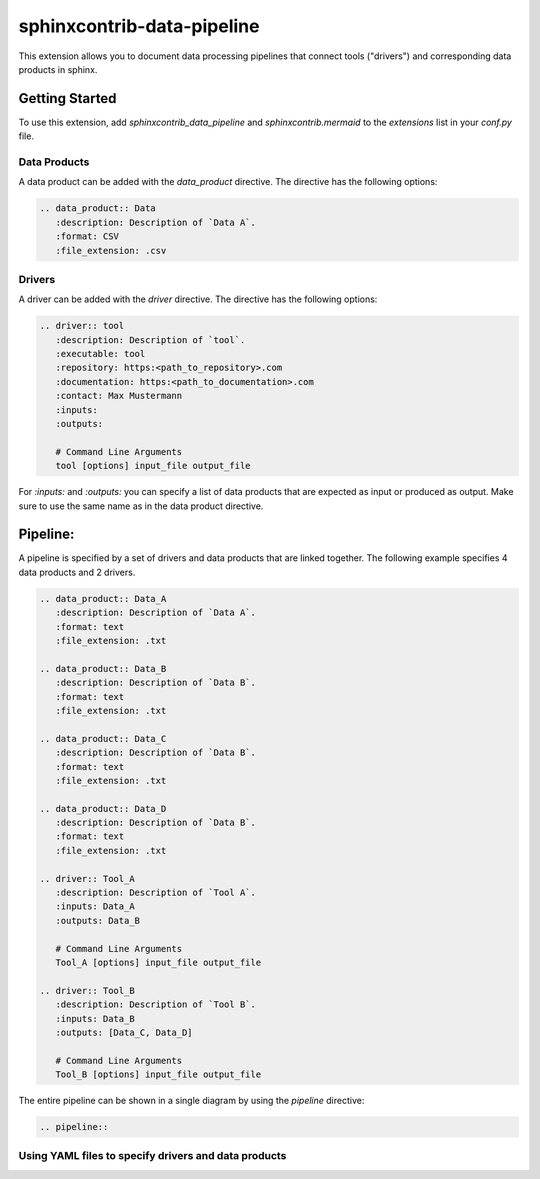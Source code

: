 
sphinxcontrib-data-pipeline
===========================

This extension allows you to document data processing pipelines that connect
tools ("drivers") and corresponding data products in sphinx.

Getting Started
---------------

To use this extension, add `sphinxcontrib_data_pipeline`  and `sphinxcontrib.mermaid` to the `extensions` list
in your `conf.py` file.

Data Products
^^^^^^^^^^^^^

A data product can be added with the `data_product` directive.
The directive has the following options:

.. code-block:: text

   .. data_product:: Data
      :description: Description of `Data A`.
      :format: CSV
      :file_extension: .csv

.. data_product:: Data
   :description: Description of `Data A`.
   :format: CSV
   :file_extension: .csv


Drivers
^^^^^^^

A driver can be added with the `driver` directive.
The directive has the following options:

.. code-block:: text

   .. driver:: tool
      :description: Description of `tool`.
      :executable: tool
      :repository: https:<path_to_repository>.com
      :documentation: https:<path_to_documentation>.com
      :contact: Max Mustermann
      :inputs:
      :outputs:

      # Command Line Arguments
      tool [options] input_file output_file

For `:inputs:` and `:outputs:` you can specify a list of data products that are
expected as input or produced as output. Make sure to use the same name as in the
data product directive.

.. driver:: tool
   :description: Description of `tool`.
   :executable: tool
   :repository: https:<path_to_repository>.com
   :documentation: https:<path_to_documentation>.com
   :contact: Max Mustermann
   :inputs:
   :outputs:

   # Command Line Arguments
   tool_A [options]


Pipeline:
---------

A pipeline is specified by a set of drivers and data products that are
linked together. The following example specifies 4 data products and 2 drivers.

.. code-block:: text

   .. data_product:: Data_A
      :description: Description of `Data A`.
      :format: text
      :file_extension: .txt

   .. data_product:: Data_B
      :description: Description of `Data B`.
      :format: text
      :file_extension: .txt

   .. data_product:: Data_C
      :description: Description of `Data B`.
      :format: text
      :file_extension: .txt

   .. data_product:: Data_D
      :description: Description of `Data B`.
      :format: text
      :file_extension: .txt

   .. driver:: Tool_A
      :description: Description of `Tool A`.
      :inputs: Data_A
      :outputs: Data_B

      # Command Line Arguments
      Tool_A [options] input_file output_file

   .. driver:: Tool_B
      :description: Description of `Tool B`.
      :inputs: Data_B
      :outputs: [Data_C, Data_D]

      # Command Line Arguments
      Tool_B [options] input_file output_file

.. data_product:: Data_A
   :description: Description of `Data A`.
   :format: text
   :file_extension: .txt

.. data_product:: Data_B
   :description: Description of `Data B`.
   :format: text
   :file_extension: .txt

.. data_product:: Data_C
   :description: Description of `Data B`.
   :format: text
   :file_extension: .txt

.. data_product:: Data_D
   :description: Description of `Data B`.
   :format: text
   :file_extension: .txt

.. driver:: Tool_A
   :description: Description of `Tool A`.
   :inputs: Data_A
   :outputs: Data_B

   # Command Line Arguments
   Tool_A [options] input_file output_file

.. driver:: Tool_B
   :description: Description of `Tool B`.
   :inputs: Data_B
   :outputs: [Data_C, Data_D]

   # Command Line Arguments
   Tool_B [options] input_file output_file


The entire pipeline can be shown in a single diagram by using the `pipeline` directive:

.. code-block:: text

   .. pipeline::


.. pipeline::


Using YAML files to specify drivers and data products
^^^^^^^^^^^^^^^^^^^^^^^^^^^^^^^^^^^^^^^^^^^^^^^^^^^^^